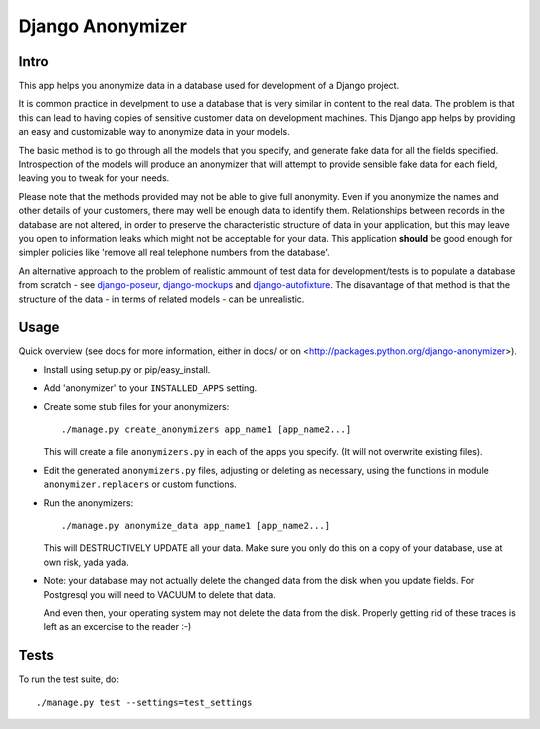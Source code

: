 ===================
 Django Anonymizer
===================

Intro
=====

This app helps you anonymize data in a database used for development of a Django
project.

It is common practice in develpment to use a database that is very similar in
content to the real data. The problem is that this can lead to having copies of
sensitive customer data on development machines. This Django app helps by
providing an easy and customizable way to anonymize data in your models.

The basic method is to go through all the models that you specify, and generate
fake data for all the fields specified. Introspection of the models will produce
an anonymizer that will attempt to provide sensible fake data for each field,
leaving you to tweak for your needs.

Please note that the methods provided may not be able to give full
anonymity. Even if you anonymize the names and other details of your customers,
there may well be enough data to identify them. Relationships between records in
the database are not altered, in order to preserve the characteristic structure
of data in your application, but this may leave you open to information leaks
which might not be acceptable for your data. This application **should** be good
enough for simpler policies like 'remove all real telephone numbers from the
database'.

An alternative approach to the problem of realistic ammount of test data for
development/tests is to populate a database from scratch - see `django-poseur
<https://github.com/alliterativeanimal/django-poseur>`_, `django-mockups
<https://github.com/sorl/django-mockups>`_ and `django-autofixture
<https://github.com/gregmuellegger/django-autofixture>`_. The disavantage of
that method is that the structure of the data - in terms of related models - can
be unrealistic.

Usage
=====

Quick overview (see docs for more information, either in docs/ or on
<http://packages.python.org/django-anonymizer>).

* Install using setup.py or pip/easy_install.

* Add 'anonymizer' to your ``INSTALLED_APPS`` setting.

* Create some stub files for your anonymizers::

    ./manage.py create_anonymizers app_name1 [app_name2...]

  This will create a file ``anonymizers.py`` in each of the apps you specify.
  (It will not overwrite existing files).

* Edit the generated ``anonymizers.py`` files, adjusting or deleting as
  necessary, using the functions in module ``anonymizer.replacers`` or
  custom functions.

* Run the anonymizers::

    ./manage.py anonymize_data app_name1 [app_name2...]

  This will DESTRUCTIVELY UPDATE all your data. Make sure you only do this on a
  copy of your database, use at own risk, yada yada.

* Note: your database may not actually delete the changed data from the disk
  when you update fields. For Postgresql you will need to VACUUM to delete that
  data.

  And even then, your operating system may not delete the data from the
  disk. Properly getting rid of these traces is left as an excercise to the
  reader :-)


Tests
=====

To run the test suite, do::

    ./manage.py test --settings=test_settings
